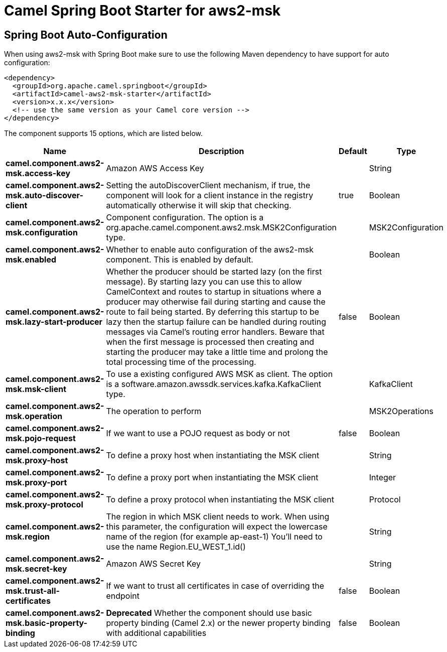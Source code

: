 // spring-boot-auto-configure options: START
:page-partial:
:doctitle: Camel Spring Boot Starter for aws2-msk

== Spring Boot Auto-Configuration

When using aws2-msk with Spring Boot make sure to use the following Maven dependency to have support for auto configuration:

[source,xml]
----
<dependency>
  <groupId>org.apache.camel.springboot</groupId>
  <artifactId>camel-aws2-msk-starter</artifactId>
  <version>x.x.x</version>
  <!-- use the same version as your Camel core version -->
</dependency>
----


The component supports 15 options, which are listed below.



[width="100%",cols="2,5,^1,2",options="header"]
|===
| Name | Description | Default | Type
| *camel.component.aws2-msk.access-key* | Amazon AWS Access Key |  | String
| *camel.component.aws2-msk.auto-discover-client* | Setting the autoDiscoverClient mechanism, if true, the component will look for a client instance in the registry automatically otherwise it will skip that checking. | true | Boolean
| *camel.component.aws2-msk.configuration* | Component configuration. The option is a org.apache.camel.component.aws2.msk.MSK2Configuration type. |  | MSK2Configuration
| *camel.component.aws2-msk.enabled* | Whether to enable auto configuration of the aws2-msk component. This is enabled by default. |  | Boolean
| *camel.component.aws2-msk.lazy-start-producer* | Whether the producer should be started lazy (on the first message). By starting lazy you can use this to allow CamelContext and routes to startup in situations where a producer may otherwise fail during starting and cause the route to fail being started. By deferring this startup to be lazy then the startup failure can be handled during routing messages via Camel's routing error handlers. Beware that when the first message is processed then creating and starting the producer may take a little time and prolong the total processing time of the processing. | false | Boolean
| *camel.component.aws2-msk.msk-client* | To use a existing configured AWS MSK as client. The option is a software.amazon.awssdk.services.kafka.KafkaClient type. |  | KafkaClient
| *camel.component.aws2-msk.operation* | The operation to perform |  | MSK2Operations
| *camel.component.aws2-msk.pojo-request* | If we want to use a POJO request as body or not | false | Boolean
| *camel.component.aws2-msk.proxy-host* | To define a proxy host when instantiating the MSK client |  | String
| *camel.component.aws2-msk.proxy-port* | To define a proxy port when instantiating the MSK client |  | Integer
| *camel.component.aws2-msk.proxy-protocol* | To define a proxy protocol when instantiating the MSK client |  | Protocol
| *camel.component.aws2-msk.region* | The region in which MSK client needs to work. When using this parameter, the configuration will expect the lowercase name of the region (for example ap-east-1) You'll need to use the name Region.EU_WEST_1.id() |  | String
| *camel.component.aws2-msk.secret-key* | Amazon AWS Secret Key |  | String
| *camel.component.aws2-msk.trust-all-certificates* | If we want to trust all certificates in case of overriding the endpoint | false | Boolean
| *camel.component.aws2-msk.basic-property-binding* | *Deprecated* Whether the component should use basic property binding (Camel 2.x) or the newer property binding with additional capabilities | false | Boolean
|===
// spring-boot-auto-configure options: END
